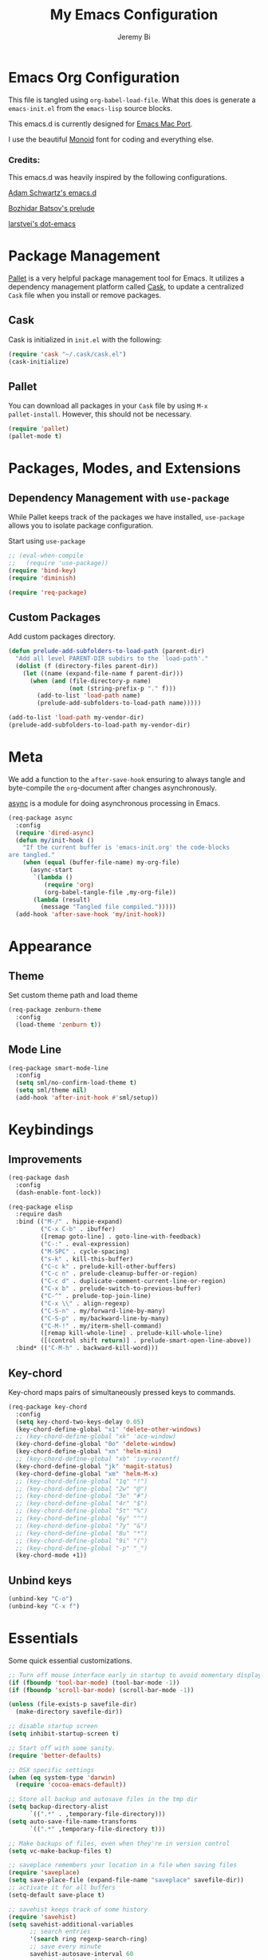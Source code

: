 #+AUTHOR: Jeremy Bi
#+TITLE: My Emacs Configuration

* Emacs Org Configuration

This file is tangled using =org-babel-load-file=. What this does is
generate a =emacs-init.el= from the =emacs-lisp= source blocks.

This emacs.d is currently designed for [[https://github.com/railwaycat/homebrew-emacsmacport][Emacs Mac Port]].

I use the beautiful [[http://larsenwork.com/monoid/][Monoid]] font for coding and everything else.

*** Credits:

This emacs.d was heavily inspired by the following configurations.

[[https://github.com/daschwa/emacs.d][Adam Schwartz's emacs.d]]

[[https://github.com/bbatsov/prelude][Bozhidar Batsov's prelude]]

[[https://github.com/larstvei/dot-emacs][larstvei's dot-emacs]]

* Package Management

[[https://github.com/rdallasgray/pallet][Pallet]] is a very helpful package management tool for Emacs.  It
utilizes a dependency management platform called [[https://github.com/cask/cask][Cask]], to update a
centralized =Cask= file when you install or remove packages.

** Cask

Cask is initialized in =init.el= with the following:
#+BEGIN_SRC emacs-lisp :tangle yes
  (require 'cask "~/.cask/cask.el")
  (cask-initialize)
#+END_SRC

** Pallet

You can download all packages in your =Cask= file by using =M-x
pallet-install=. However, this should not be necessary.
#+BEGIN_SRC emacs-lisp :tangle yes
  (require 'pallet)
  (pallet-mode t)
#+END_SRC

* Packages, Modes, and Extensions

** Dependency Management with =use-package=

While Pallet keeps track of the packages we have installed,
=use-package= allows you to isolate package configuration.

Start using =use-package=
#+BEGIN_SRC emacs-lisp :tangle yes
  ;; (eval-when-compile
  ;;   (require 'use-package))
  (require 'bind-key)
  (require 'diminish)

  (require 'req-package)
#+END_SRC

** Custom Packages

Add custom packages directory.

#+begin_src emacs-lisp :tangle yes
  (defun prelude-add-subfolders-to-load-path (parent-dir)
    "Add all level PARENT-DIR subdirs to the `load-path'."
    (dolist (f (directory-files parent-dir))
      (let ((name (expand-file-name f parent-dir)))
        (when (and (file-directory-p name)
                   (not (string-prefix-p "." f)))
          (add-to-list 'load-path name)
          (prelude-add-subfolders-to-load-path name)))))

  (add-to-list 'load-path my-vendor-dir)
  (prelude-add-subfolders-to-load-path my-vendor-dir)
#+end_src

* Meta

We add a function to the =after-save-hook= ensuring to always tangle
and byte-compile the =org=-document after changes asynchronously.

[[https://github.com/jwiegley/emacs-async][async]] is a module for doing asynchronous processing in Emacs.

#+BEGIN_SRC emacs-lisp :tangle yes
  (req-package async
    :config
    (require 'dired-async)
    (defun my/init-hook ()
      "If the current buffer is 'emacs-init.org' the code-blocks
  are tangled."
      (when (equal (buffer-file-name) my-org-file)
        (async-start
         `(lambda ()
            (require 'org)
            (org-babel-tangle-file ,my-org-file))
         (lambda (result)
           (message "Tangled file compiled.")))))
    (add-hook 'after-save-hook 'my/init-hook))
#+END_SRC

* Appearance

** Theme

Set custom theme path and load theme
#+BEGIN_SRC emacs-lisp :tangle yes
  (req-package zenburn-theme
    :config
    (load-theme 'zenburn t))
#+END_SRC

** Mode Line

#+BEGIN_SRC emacs-lisp :tangle yes
  (req-package smart-mode-line
    :config
    (setq sml/no-confirm-load-theme t)
    (setq sml/theme nil)
    (add-hook 'after-init-hook #'sml/setup))
#+END_SRC

* Keybindings

** Improvements
#+BEGIN_SRC emacs-lisp :tangle yes
  (req-package dash
    :config
    (dash-enable-font-lock))

  (req-package elisp
    :require dash
    :bind (("M-/" . hippie-expand)
           ("C-x C-b" . ibuffer)
           ([remap goto-line] . goto-line-with-feedback)
           ("C-:" . eval-expression)
           ("M-SPC" . cycle-spacing)
           ("s-k" . kill-this-buffer)
           ("C-c k" . prelude-kill-other-buffers)
           ("C-c n" . prelude-cleanup-buffer-or-region)
           ("C-c d" . duplicate-comment-current-line-or-region)
           ("C-x b" . prelude-switch-to-previous-buffer)
           ("C-^" . prelude-top-join-line)
           ("C-x \\" . align-regexp)
           ("C-S-n" . my/forward-line-by-many)
           ("C-S-p" . my/backward-line-by-many)
           ("C-M-!" . my/iterm-shell-command)
           ([remap kill-whole-line] . prelude-kill-whole-line)
           ([(control shift return)] . prelude-smart-open-line-above))
    :bind* (("C-M-h" . backward-kill-word)))
#+END_SRC

** Key-chord

Key-chord maps pairs of simultaneously pressed keys to commands.

#+BEGIN_SRC emacs-lisp :tangle yes
  (req-package key-chord
    :config
    (setq key-chord-two-keys-delay 0.05)
    (key-chord-define-global "x1" 'delete-other-windows)
    ;; (key-chord-define-global "xk" 'ace-window)
    (key-chord-define-global "0o" 'delete-window)
    (key-chord-define-global "xn" 'helm-mini)
    ;; (key-chord-define-global "xb" 'ivy-recentf)
    (key-chord-define-global "jk" 'magit-status)
    (key-chord-define-global "xm" 'helm-M-x)
    ;; (key-chord-define-global "1q" "!")
    ;; (key-chord-define-global "2w" "@")
    ;; (key-chord-define-global "3e" "#")
    ;; (key-chord-define-global "4r" "$")
    ;; (key-chord-define-global "5t" "%")
    ;; (key-chord-define-global "6y" "^")
    ;; (key-chord-define-global "7y" "&")
    ;; (key-chord-define-global "8u" "*")
    ;; (key-chord-define-global "9i" "(")
    ;; (key-chord-define-global "-p" "_")
    (key-chord-mode +1))
#+END_SRC

** Unbind keys

#+BEGIN_SRC emacs-lisp :tangle yes
  (unbind-key "C-o")
  (unbind-key "C-x f")
#+END_SRC

* Essentials

Some quick essential customizations.

#+BEGIN_SRC emacs-lisp :tangle yes
  ;; Turn off mouse interface early in startup to avoid momentary display
  (if (fboundp 'tool-bar-mode) (tool-bar-mode -1))
  (if (fboundp 'scroll-bar-mode) (scroll-bar-mode -1))

  (unless (file-exists-p savefile-dir)
    (make-directory savefile-dir))

  ;; disable startup screen
  (setq inhibit-startup-screen t)

  ;; Start off with some sanity.
  (require 'better-defaults)

  ;; OSX specific settings
  (when (eq system-type 'darwin)
    (require 'cocoa-emacs-default))

  ;; Store all backup and autosave files in the tmp dir
  (setq backup-directory-alist
        `((".*" . ,temporary-file-directory)))
  (setq auto-save-file-name-transforms
        `((".*" ,temporary-file-directory t)))

  ;; Make backups of files, even when they're in version control
  (setq vc-make-backup-files t)

  ;; saveplace remembers your location in a file when saving files
  (require 'saveplace)
  (setq save-place-file (expand-file-name "saveplace" savefile-dir))
  ;; activate it for all buffers
  (setq-default save-place t)

  ;; savehist keeps track of some history
  (require 'savehist)
  (setq savehist-additional-variables
        ;; search entries
        '(search ring regexp-search-ring)
        ;; save every minute
        savehist-autosave-interval 60
        ;; keep the home clean
        savehist-file (expand-file-name "savehist" savefile-dir))
  (savehist-mode +1)

  ;; reduce the frequency of garbage collection by making it happen on
  (setq gc-cons-threshold (* 1024 1024 20))

  ;; warn when opening files bigger than 100MB
  (setq large-file-warning-threshold 100000000)

  ;; autopair
  (electric-pair-mode)

  ;; enable narrowing commands
  (put 'narrow-to-region 'disabled nil)
  (put 'narrow-to-page 'disabled nil)
  (put 'narrow-to-defun 'disabled nil)

  ;; enabled change region case commands
  (put 'upcase-region 'disabled nil)
  (put 'downcase-region 'disabled nil)

  ;; enable erase-buffer command
  (put 'erase-buffer 'disabled nil)

  (show-paren-mode 1)
#+END_SRC

* Setups

All packages and modes are configured here.
** Major Modes

*** Lisp

**** Clojure

#+begin_src emacs-lisp :tangle no
  (use-package clojure-mode
    :ensure
    :config
    (defun my/clojure-mode-defaults ()
      (subword-mode +1)
      (smartparens-mode -1))
    (add-hook 'clojure-mode-hook 'my/clojure-mode-defaults))
#+end_src

**** Emacs lisp

#+BEGIN_SRC emacs-lisp :tangle yes
  (req-package lisp-mode
    :config
    (defun my/recompile-elc-on-save ()
    "Recompile your elc when saving an elisp file."
    (add-hook 'after-save-hook
              (lambda ()
                (when (file-exists-p (byte-compile-dest-file buffer-file-name))
                  (emacs-lisp-byte-compile)))
              nil
              t))

  (defun my/conditional-emacs-lisp-checker ()
    "Don't check doc style in Emacs Lisp test files."
    (let ((file-name (buffer-file-name)))
      (when (and file-name (string-match-p ".*-tests?\\.el\\'" file-name))
        (setq-local flycheck-checkers '(emacs-lisp)))))

  (defun my/emacs-lisp-mode-defaults ()
    "Sensible defaults for `emacs-lisp-mode'."
    (my/recompile-elc-on-save)
    (smartparens-mode -1)
    (my/conditional-emacs-lisp-checker))

  (add-hook 'emacs-lisp-mode-hook 'my/emacs-lisp-mode-defaults)

  ;; ielm is an interactive Emacs Lisp shell
  (defun my/ielm-mode-defaults ()
    "Sensible defaults for `ielm'."
    (whitespace-mode -1))

  (add-hook 'ielm-mode-hook 'my/ielm-mode-defaults)

  (add-to-list 'auto-mode-alist '("Cask\\'" . emacs-lisp-mode))

  (define-key emacs-lisp-mode-map (kbd "C-c C-c") 'eval-defun)
  (define-key emacs-lisp-mode-map (kbd "C-c C-b") 'eval-buffer))
#+END_SRC

*** Geiser/Scheme

#+BEGIN_SRC emacs-lisp :tangle yes
  ;; (use-package geiser
  ;;   :config
  ;;   (setq geiser-active-implementations '(racket)))

  (req-package racket-mode
    :defer t
    :config
    (add-hook 'racket-mode-hook
              '(lambda ()
                 (define-key racket-mode-map (kbd "C-c C-l") 'racket-run)
                 (define-key racket-mode-map (kbd "C-c C-k") 'racket-test))))

  ;; (defun my/scheme-mode-defaults ()
  ;;   (smartparens-mode -1))

  ;; (add-hook 'scheme-mode-hook #'my/scheme-mode-defaults)
#+END_SRC

*** LaTex

Sane setup for LaTeX writers.

#+BEGIN_SRC emacs-lisp :tangle yes
  (req-package auctex-latexmk
    :require auctex
    :config
    (setq auctex-latexmk-inherit-TeX-PDF-mode t)
    (auctex-latexmk-setup))

  (req-package cdlatex)

  (req-package tex-site
    :require auctex
    :config
    (defun my/latex-mode-defaults ()
      (visual-line-mode +1)
      (yas-minor-mode -1))

    (add-hook 'LaTeX-mode-hook 'my/latex-mode-defaults)
    (add-hook 'LaTeX-mode-hook 'turn-on-cdlatex)
    (add-to-list 'auto-mode-alist '("\\.l[gh]s\\'" . tex-mode))

    (setq TeX-auto-save t)
    (setq TeX-parse-self t)
    (setq TeX-save-query nil)

    (setq-default TeX-master nil)

    (setq TeX-PDF-mode t)

    (when (eq system-type 'darwin)
      (setq TeX-view-program-selection
            '((output-dvi "DVI Viewer")
              (output-pdf "PDF Viewer")
              (output-html "HTML Viewer")))

      (setq TeX-view-program-list
            '(("DVI Viewer" "open %o")
              ("PDF Viewer" "open %o")
              ("HTML Viewer" "open %o")))))
#+END_SRC

*** Org Mode

If you are not using it, you need to start.

#+BEGIN_SRC emacs-lisp :tangle yes
  (req-package org
    :defer t
    :config
    ;; (require 'ox-md)
    (require 'ox-latex)

    (defun my/org-mode-defaults ()
      ;; (turn-on-org-cdlatex)
      ;; (diminish 'org-cdlatex-mode "")
      (turn-on-auto-fill))

    (add-hook 'org-mode-hook 'my/org-mode-defaults)

    ;; Fontify org-mode code blocks
    (setq org-src-fontify-natively t)

    (setq org-todo-keyword-faces
          '(("TODO" . (:foreground "green" :weight bold))
            ("NEXT" :foreground "blue" :weight bold)
            ("WAITING" :foreground "orange" :weight bold)
            ("HOLD" :foreground "magenta" :weight bold)
            ("CANCELLED" :foreground "forest green" :weight bold)))

    (setq org-enforce-todo-dependencies t)
    (setq org-src-tab-acts-natively t)

    (setq org-latex-pdf-process
          (quote ("pdflatex -interaction nonstopmode -shell-escape -output-directory %o %f"
                  "bibtex $(basename %b)"
                  "pdflatex -interaction nonstopmode -shell-escape -output-directory %o %f"
                  "pdflatex -interaction nonstopmode -shell-escape -output-directory %o %f")))

    ;; Tell the latex export to use the minted package for source
    ;; code coloration.
    (add-to-list 'org-latex-packages-alist '("" "minted"))
    (setq org-latex-listings 'minted)

    (setq org-latex-minted-options
          '(("frame" "lines") ("framesep" "6pt")
            ("mathescape" "true") ("fontsize" "\\small")))

    (setq org-confirm-babel-evaluate nil)

    ;; execute external programs.
    (org-babel-do-load-languages
     (quote org-babel-load-languages)
     (quote ((emacs-lisp . t)
             (dot . t)
             (ditaa . t)
             (python . t)
             (ruby . t)
             (gnuplot . t)
             (clojure . t)
             (sh . t)
             (haskell . t)
             (octave . t)
             (org . t)
             (plantuml . t)
             (scala . t)
             (sql . t)
             (latex . t))))

    (eval-after-load 'org-src
      '(define-key org-src-mode-map
         "\C-x\C-s" #'org-edit-src-exit)))
#+END_SRC

*** Dired

Dired Plus is an extension to the =dired= file manager in Emacs.  My
favorite feature is that pressing =F= will open all marked files.

#+BEGIN_SRC emacs-lisp :tangle no
  (req-package dired
    :config
    (put 'dired-find-alternate-file 'disabled nil)

    ;; always delete and copy recursively
    (setq dired-recursive-deletes 'always)
    (setq dired-recursive-copies 'always)
    ;; show readable size
    (setq dired-listing-switches "-alh")

    (setq dired-dwim-target t)

    ;; enable some really cool extensions like C-x C-j(dired-jump)
    ;; (require 'dired-x)

    (setq-default dired-omit-mode t
                  dired-omit-files "^\\.?#\\|^\\.$\\|^\\.\\.$\\|^\\."))

  (req-package dired+
    :require dired)
#+END_SRC
*** Scala-mode

#+BEGIN_SRC emacs-lisp :tangle yes
  (req-package scala-mode2
    :config
    (setq scala-indent:align-forms t
          scala-indent:align-parameters t)
    (defun my/scala-mode-hook-defaults ()
      (subword-mode +1))
    (add-hook 'scala-mode-hook 'my/scala-mode-hook-defaults))
#+END_SRC

*** OCaml

#+begin_src emacs-lisp :tangle no
  (use-package tuareg
    :config
    (setq auto-mode-alist
          (append '(("\\.ml[ily]?$" . tuareg-mode)
                    ("\\.topml$" . tuareg-mode))
                  auto-mode-alist)))
#+end_src

*** Yaml mode

#+begin_src emacs-lisp :tangle yes
  (req-package yaml-mode)
#+end_src

*** Markdown

#+BEGIN_SRC emacs-lisp :tangle yes
  (req-package markdown-mode
    :mode "\\.md\\'")
#+END_SRC

*** C# mode

#+begin_src emacs-lisp :tangle no
  (use-package csharp-mode
    :config
    (bind-key "C-c C-r" 'quickrun csharp-mode-map)
    (quickrun-set-default "c#" "c#/mono"))
#+end_src

*** F2j-mode

#+begin_src emacs-lisp :tangle yes
  (req-package f2j-mode)
#+end_src

*** Eshell

Type =clear= to clear the buffer like in other terminal emulators.

#+BEGIN_SRC emacs-lisp :tangle yes
  (req-package eshell
    :config
    (setq eshell-directory-name
          (expand-file-name "eshell" savefile-dir))

    (defun eshell/clear ()
      "Clears the shell buffer ala Unix's clear."
      ;; the shell prompts are read-only, so clear that for the duration
      (let ((inhibit-read-only t))
        ;; simply delete the region
        (erase-buffer))))

#+END_SRC

*** Haskell Mode

I use Haskell a lot in my research, so the config bellow is very
cutting-edge (i.e., may not work out for you depending on your
platform). I use [[https://github.com/commercialhaskell/stack][stack]] for developing Haskell projects, [[https://github.com/commercialhaskell/stack-ide][stack-ide]] for
IDE-like features (precise jumping to definition, showing type, etc).

#+BEGIN_SRC emacs-lisp :tangle yes
  (req-package haskell
    :diminish (interactive-haskell-mode . "IHS")
    :require haskell-mode
    :config
    (defun my/haskell-mode-defaults ()
      (subword-mode +1))

    (setq haskell-process-suggest-hoogle-imports t
          haskell-interactive-types-for-show-ambiguous nil
          haskell-process-log t)

    (add-hook 'haskell-mode-hook 'my/haskell-mode-defaults)
    (add-hook 'haskell-mode-hook 'interactive-haskell-mode)
    (add-hook 'haskell-mode-hook 'haskell-indentation-mode))
#+END_SRC

*** SML Mode

#+BEGIN_SRC emacs-lisp :tangle yes
  (req-package sml-mode
    :mode "\\.sml\\'"
    :functions sml-prog-proc-send-buffer
    :config
    (defun my-sml-prog-proc-send-buffer ()
      "If sml repl exists, then restart it else create a new repl."
      (interactive)
      (when (get-buffer "*sml*")
        (with-current-buffer "*sml*"
          (when (get-process "sml")
            (comint-send-eof)))
        (sleep-for 0.2)
        (sml-run "sml" ""))
      (sml-prog-proc-send-buffer t))
    (bind-key "C-c C-b" 'my-sml-prog-proc-send-buffer sml-mode-map))

#+END_SRC

*** Idris Mode

#+begin_src emacs-lisp :tangle no
  (use-package idris-mode
    :ensure)
#+end_src

*** Lua Mode

#+begin_src emacs-lisp :tangle yes
  (req-package lua-mode)
#+end_src

*** Js2 Mode

#+BEGIN_SRC emacs-lisp :tangle yes
  (req-package js2-mode
    :mode "\\.js\\'")
#+END_SRC

** Minor Modes
*** Recentf

#+begin_src emacs-lisp :tangle yes
  (req-package recentf
    :config
    (setq recentf-save-file (expand-file-name "recentf" savefile-dir)
          recentf-max-saved-items 60)
    (recentf-mode +1))
#+end_src

*** Company

[[https://github.com/company-mode/company-mode][Company]] is a code completion framework for Emacs. The name stands for
"complete anything".

#+BEGIN_SRC emacs-lisp :tangle yes
  (req-package company
    :config
    (setq company-tooltip-align-annotations t)
    (setq company-idle-delay 0.3)
    (setq company-dabbrev-ignore-case nil)
    (setq company-dabbrev-downcase nil)
    (setq company-tooltip-flip-when-above t)
    (setq company-dabbrev-code-other-buffers 'code)
    (global-company-mode))
#+END_SRC
*** Omnisharp-Emacs

Install [[https://github.com/OmniSharp/omnisharp-server][omnisharp-server]] first.

#+begin_src emacs-lisp :tangle no
  (use-package omnisharp
    :config
    (add-to-list 'company-backends 'company-omnisharp)
    (add-hook 'csharp-mode-hook 'omnisharp-mode)
    (setq omnisharp-server-executable-path "/Users/jeremybi/Projects/OmniSharpServer/OmniSharp/bin/Debug/OmniSharp.exe"))
#+end_src

*** Ido-related

#+BEGIN_SRC emacs-lisp :tangle no
  (require 'ido)
  (setq ido-enable-prefix nil
        ido-enable-flex-matching t
        ido-create-new-buffer 'always
        ido-use-filename-at-point 'guess
        ido-max-prospects 10
        ido-save-directory-list-file (expand-file-name "ido.hist" savefile-dir)
        ido-default-file-method 'selected-window
        ido-auto-merge-work-directories-length -1)
  (ido-mode +1)

  ;; disable ido faces to see flx highlights
  (setq ido-use-faces nil)
#+END_SRC
*** Magit

[[https://github.com/magit/magit][Magit]] is the ultimate =git= interface for Emacs.

#+BEGIN_SRC emacs-lisp :tangle yes
  (req-package magit
    :commands magit-status
    :bind ("C-x g" . magit-dispatch-popup)
    :config
    (setq magit-push-always-verify nil
          magit-revert-buffers t))
#+END_SRC
*** stack-mode

#+begin_src emacs-lisp :tangle yes
  (req-package stack-mode
    :require (haskell-mode flycheck)
    :config
    ;; (setq stack-mode-show-popup t)
    (add-hook 'haskell-mode-hook 'stack-mode)

    ;; (add-hook 'haskell-mode-hook 'haskell-doc-mode)

    (bind-keys :map stack-mode-map
               ("M-," . xref-pop-marker-stack)
               ("C-c C-l" . haskell-process-load-or-reload)
               ("C-c C-b" . stack-mode-type)
               ("C-c C-t" . stack-mode-load)))
#+end_src

*** hindent

=stack install hindent= to install the binary.

#+begin_src emacs-lisp :tangle yes
  (req-package hindent
    :require haskell-mode
    :config
    (setq hindent-style "gibiansky")
    (add-hook 'haskell-mode-hook #'hindent-mode))
#+end_src

*** iedit

#+begin_src emacs-lisp :tangle yes
  (req-package iedit)
#+end_src

*** osx-trash

#+begin_src emacs-lisp :tangle yes
  (req-package osx-trash
    :config
    (osx-trash-setup))
#+end_src

*** crosshairs

#+BEGIN_SRC emacs-lisp :tangle yes
  (req-package crosshairs
    :bind ("C-+" . crosshairs))
#+END_SRC

*** ranger

#+begin_src emacs-lisp :tangle yes
  (req-package ranger
    :require dired
    :bind* ("C-x C-j" . ranger))
#+end_src

*** quickrun

#+begin_src emacs-lisp :tangle yes
  (req-package quickrun)
#+end_src
*** Wgrep

[[https://github.com/mhayashi1120/Emacs-wgrep][Wgrep]] allows you to edit a grep buffer and apply those changes to the
file buffer.

#+BEGIN_SRC emacs-lisp :tangle yes
  (req-package wgrep-ag
    :init
    (autoload 'wgrep-ag-setup "wgrep-ag")
    (add-hook 'ag-mode-hook 'wgrep-ag-setup))
#+END_SRC

*** goto-chg

#+begin_src emacs-lisp :tangle yes
  (req-package goto-chg
    :bind* ("C-M-." . goto-last-change))
#+end_src

*** gscholar bibtex

#+begin_src emacs-lisp :tangle yes
  (req-package gscholar-bibtex)
#+end_src

*** eyebrowse

#+begin_src emacs-lisp :tangle yes
  (req-package eyebrowse
    :config
    (eyebrowse-mode t))
#+end_src

*** Helm

=helm-mini= is a part of [[https://github.com/emacs-helm/helm][Helm]] that shows current buffers and a list of
recent files using =recentf=.  It is a great way to manage many open
files.

#+BEGIN_SRC emacs-lisp :tangle yes
  (req-package helm
    :defer t
    :bind (("M-y" . helm-show-kill-ring)
           ("C-x C-f" . helm-find-files)
           ("C-c C-r" . helm-resume))
    :config
    (require 'helm-config)

    (when (executable-find "curl")
      (setq helm-google-suggest-use-curl-p t))

    (setq helm-quick-update                     t
          helm-split-window-in-side-p           t
          helm-buffers-fuzzy-matching           t
          helm-recentf-fuzzy-match              t
          helm-move-to-line-cycle-in-source     t
          helm-ff-search-library-in-sexp        t
          helm-ff-file-name-history-use-recentf t)

    ;; show minibuffer history with Helm
    (bind-key "C-c C-l" 'helm-minibuffer-history minibuffer-local-map)

    ;; shell history.
    (bind-key "C-c C-l" 'helm-comint-input-ring shell-mode-map)

    (helm-mode +1))
#+END_SRC
*** zop-to-char

#+begin_src emacs-lisp :tangle yes
  (req-package zop-to-char
    :bind ("M-z" . zop-to-char))
#+end_src

*** Hydra

[[https://github.com/abo-abo/hydra][Hydra]] make Emacs bindings that stick around.

#+begin_src emacs-lisp :tangle yes
  (req-package hydra
    :config
    (hydra-add-font-lock)

    (require 'windmove)

    (defun hydra-move-splitter-left (arg)
      "Move window splitter left."
      (interactive "p")
      (if (let ((windmove-wrap-around))
            (windmove-find-other-window 'right))
          (shrink-window-horizontally arg)
        (enlarge-window-horizontally arg)))

    (defun hydra-move-splitter-right (arg)
      "Move window splitter right."
      (interactive "p")
      (if (let ((windmove-wrap-around))
            (windmove-find-other-window 'right))
          (enlarge-window-horizontally arg)
        (shrink-window-horizontally arg)))

    (defun hydra-move-splitter-up (arg)
      "Move window splitter up."
      (interactive "p")
      (if (let ((windmove-wrap-around))
            (windmove-find-other-window 'up))
          (enlarge-window arg)
        (shrink-window arg)))

    (defun hydra-move-splitter-down (arg)
      "Move window splitter down."
      (interactive "p")
      (if (let ((windmove-wrap-around))
            (windmove-find-other-window 'up))
          (shrink-window arg)
        (enlarge-window arg)))

    (global-set-key
     (kbd "C-x t")
     (defhydra hydra-toggle (:color teal)
       "
  _a_ abbrev-mode:      %`abbrev-mode
  _d_ debug-on-error    %`debug-on-error
  _f_ auto-fill-mode    %`auto-fill-function
  _t_ truncate-lines    %`truncate-lines

  "
       ("a" abbrev-mode nil)
       ("d" toggle-debug-on-error nil)
       ("f" auto-fill-mode nil)
       ("t" toggle-truncate-lines nil)
       ("q" nil "cancel")))

    (key-chord-define-global
     "ds"
     (defhydra hydra-zoom ()
       "zoom"
       ("j" text-scale-increase "in")
       ("k" text-scale-decrease "out")
       ("0" (text-scale-set 0) "reset")
       ("1" (text-scale-set 0) :bind nil)
       ("2" (text-scale-set 0) :bind nil :color blue)))

    (defhydra hydra-error (global-map "M-g")
      "goto-error"
      ("h" flycheck-list-errors "first")
      ("j" flycheck-next-error "next")
      ("k" flycheck-previous-error "prev")
      ("v" recenter-top-bottom "recenter")
      ("q" nil "quit"))

    (global-set-key
     (kbd "C-M-o")
     (defhydra hydra-window (:color amaranth)
       "
  Move Point^^^^   Move Splitter   ^Ace^                       ^Split^
  --------------------------------------------------------------------------------
  _w_, _<up>_      Shift + Move    _C-a_: ace-window           _2_: split-window-below
  _a_, _<left>_                    _C-s_: ace-window-swap      _3_: split-window-right
  _s_, _<down>_                    _C-d_: ace-window-delete    ^ ^
  _d_, _<right>_                   ^   ^                       ^ ^
  You can use arrow-keys or WASD.
  "
       ("2" split-window-below nil)
       ("3" split-window-right nil)
       ("a" windmove-left nil)
       ("s" windmove-down nil)
       ("w" windmove-up nil)
       ("d" windmove-right nil)
       ("A" hydra-move-splitter-left nil)
       ("S" hydra-move-splitter-down nil)
       ("W" hydra-move-splitter-up nil)
       ("D" hydra-move-splitter-right nil)
       ("<left>" windmove-left nil)
       ("<down>" windmove-down nil)
       ("<up>" windmove-up nil)
       ("<right>" windmove-right nil)
       ("<S-left>" hydra-move-splitter-left nil)
       ("<S-down>" hydra-move-splitter-down nil)
       ("<S-up>" hydra-move-splitter-up nil)
       ("<S-right>" hydra-move-splitter-right nil)
       ("C-a" ace-window nil)
       ("u" hydra--universal-argument nil)
       ("C-s" (lambda () (interactive) (ace-window 4)) nil)
       ("C-d" (lambda () (interactive) (ace-window 16)) nil)
       ("q" nil "quit")))

    (defhydra hydra-org-template (:color blue :hint nil)
      "
  _c_enter  _q_uote     _e_macs-lisp    _L_aTeX:
  _l_atex   _E_xample   _p_erl          _i_ndex:
  _a_scii   _v_erse     _P_erl tangled  _I_NCLUDE:
  _s_rc     ^ ^         plant_u_ml      _H_TML:
  _h_tml    ^ ^         ^ ^             _A_SCII:
  "
      ("s" (hot-expand "<s"))
      ("E" (hot-expand "<e"))
      ("q" (hot-expand "<q"))
      ("v" (hot-expand "<v"))
      ("c" (hot-expand "<c"))
      ("l" (hot-expand "<l"))
      ("h" (hot-expand "<h"))
      ("a" (hot-expand "<a"))
      ("L" (hot-expand "<L"))
      ("i" (hot-expand "<i"))
      ("e" (progn
             (hot-expand "<s")
             (insert "emacs-lisp")
             (forward-line)))
      ("p" (progn
             (hot-expand "<s")
             (insert "perl")
             (forward-line)))
      ("u" (progn
             (hot-expand "<s")
             (insert "plantuml :file CHANGE.png")
             (forward-line)))
      ("P" (progn
             (insert "#+HEADERS: :results output :exports both :shebang \"#!/usr/bin/env perl\"\n")
             (hot-expand "<s")
             (insert "perl")
             (forward-line)))
      ("I" (hot-expand "<I"))
      ("H" (hot-expand "<H"))
      ("A" (hot-expand "<A"))
      ("<" self-insert-command "ins")
      ("o" nil "quit"))

    (defun hot-expand (str)
      "Expand org template."
      (insert str)
      (org-try-structure-completion))

    (with-eval-after-load "org"
      (define-key org-mode-map "<"
        (lambda () (interactive)
          (if (looking-back "^")
              (hydra-org-template/body)
            (self-insert-command 1))))))

  (global-set-key
   (kbd "s-f")
   (defhydra hydra-projectile (:color blue :columns 4)
     "Projectile"
     ("a" helm-projectile-ag "ag")
     ("b" projectile-switch-to-buffer "switch to buffer")
     ("c" projectile-invalidate-cache "cache clear")
     ("d" projectile-find-dir "dir")
     ("f" projectile-find-file "file")
     ;; ("ff" projectile-find-file-dwim "file dwim")
     ;; ("fd" projectile-find-file-in-directory "file curr dir")
     ("g" ggtags-update-tags "update gtags")
     ("i" projectile-ibuffer "Ibuffer")
     ("K" projectile-kill-buffers "Kill all buffers")
     ("o" projectile-multi-occur "multi-occur")
     ("p" projectile-switch-project "switch")
     ("r" projectile-run-async-shell-command-in-root "run shell command")
     ("x" projectile-remove-known-project "remove known")
     ("X" projectile-cleanup-known-projects "cleanup non-existing")
     ("z" projectile-cache-current-file "cache current")
     ("q" nil "cancel")))
#+end_src

*** flycheck-tip

#+begin_src emacs-lisp :tangle yes
  (req-package flycheck-pos-tip
    :require flycheck
    :config
    (setq flycheck-display-errors-function #'flycheck-pos-tip-error-messages))
#+end_src

*** Pandoc-mode

#+begin_src emacs-lisp :tangle yes
  (req-package pandoc-mode
    :require markdown-mode
    :config
    (add-hook 'markdown-mode-hook 'pandoc-mode)
    (add-hook 'org-mode-hook 'pandoc-mode)
    (add-hook 'pandoc-mode-hook 'pandoc-load-default-settings))
#+end_src
*** Elpy

#+begin_src emacs-lisp :tangle yes
  (req-package elpy
    :defer t
    :config
    (remove-hook 'elpy-modules 'elpy-module-flymake)
    (remove-hook 'elpy-modules 'elpy-module-yasnippet)
    (diminish 'elpy-mode "☕")
    (elpy-enable)
    ;; (elpy-use-ipython)
    )
#+end_src
*** mwim

Move to the beginning/end of line or code

#+begin_src emacs-lisp :tangle yes
  (req-package mwim
    :bind ("C-a" . mwim-beginning-of-code-or-line))
#+end_src
*** Helm-descbinds

[[https://github.com/emacs-helm/helm-descbinds][Helm Descbinds]] provides an interface to emacs' =describe-bindings=
making the currently active key bindings interactively searchable
with helm.

#+BEGIN_SRC emacs-lisp :tangle yes
  (req-package helm-descbinds
    :require helm
    :bind ("C-c b" . helm-descbinds))
#+END_SRC

*** Fullframe

[[https://github.com/tomterl/fullframe][Fullframe]] advises commands to execute fullscreen, restoring the window
setup when exiting.

#+BEGIN_SRC emacs-lisp :tangle yes
  (req-package fullframe
    :config
    (fullframe magit-status magit-mode-quit-window)
    (fullframe ibuffer ibuffer-quit))
#+END_SRC

*** Exec-path-from-shell

A GNU Emacs library to setup environment variables from the user's
shell.

#+begin_src emacs-lisp :tangle yes
  (req-package exec-path-from-shell
    :if (memq window-system '(mac ns))
    :config
    (exec-path-from-shell-initialize))
#+end_src

*** Agda

#+begin_src emacs-lisp :tangle yes
  (if (executable-find "agda-mode")
      (load-file (let ((coding-system-for-read 'utf-8))
                   (shell-command-to-string "agda-mode locate"))))
#+end_src

*** Ace-window

[[https://github.com/abo-abo/ace-window][Ace-window]] provides window switching, the visual way.

#+BEGIN_SRC emacs-lisp :tangle yes
  (req-package ace-window
    :require avy
    :bind ("s-w" . ace-window)
    :config
    ;; (setq aw-leading-char-style 'path)
    (setq aw-background nil)
    (setq aw-keys '(?a ?s ?d ?f ?g ?h ?j ?k ?l))
    ;; (ace-window-display-mode +1)
    )
#+END_SRC

*** avy

#+begin_src emacs-lisp :tangle yes
  (req-package avy
    :bind ("s-l" . avy-goto-line)
    :config
    (setq avy-background t)
    (setq avy-styles-alist '((avy-goto-word-or-subword-1 . de-brujin)))
    (bind-key "s-." 'avy-goto-word-or-subword-1))
#+end_src

*** Swiper

#+begin_src emacs-lisp :tangle yes
  (req-package swiper
    :require ivy
    :bind (("C-r" . swiper)
           ("C-s" . swiper)
           ;; ("C-c C-r" . ivy-resume)
           )
    :config
    ;; (ivy-mode 1)
    (setq ivy-use-virtual-buffers t)
    (setq ivy-display-style 'fancy)
    (setq ivy-format-function 'ivy-format-function-arrow))
#+end_src

*** Counsel

#+begin_src emacs-lisp :tangle no
  (use-package counsel
    :ensure
    :bind (("C-h f" . counsel-describe-function)
           ("C-h v" . counsel-describe-variable)
           ("C-x C-f" . counsel-find-file)
           ;; ("C-c j" . counsel-git-grep)
           ("M-x" . counsel-M-x))
    :config
    (setq counsel-find-file-at-point t)
    (ivy-set-actions
     'counsel-find-file
     `((,(propertize "delete" 'face 'font-lock-warning-face)
        (lambda (x) (delete-file (expand-file-name x ivy--directory))))))
    (use-package smex :ensure))
#+end_src

*** Rainbow mode

=rainbow-mode= displays hexadecimal colors with the color they
represent as their background.

#+BEGIN_SRC emacs-lisp :tangle yes
  (req-package rainbow-mode
    :diminish (rainbow-mode . "")
    :config
    (add-hook 'prog-mode-hook 'rainbow-mode))
#+END_SRC

*** Expand-region

[[https://github.com/magnars/expand-region.el][Expand-region]] increases the selected region by semantic units. Just
keep pressing the key until it selects what you want.

#+BEGIN_SRC emacs-lisp :tangle yes
  (req-package expand-region
    :bind ("M-2" . er/expand-region))
#+END_SRC

*** Whitespace

Whitespace-mode configuration.

#+BEGIN_SRC emacs-lisp :tangle yes
  (req-package whitespace
    :diminish (whitespace-mode . "")
    :config
    ;; (setq whitespace-line-column 80)
    (setq whitespace-style '(face tabs trailing))

    (add-hook 'text-mode-hook 'whitespace-mode)
    (add-hook 'prog-mode-hook 'whitespace-mode))

#+END_SRC

*** Whitespace-cleanup-mode

#+begin_src emacs-lisp :tangle yes
  (req-package whitespace-cleanup-mode
    :require whitespace
    :diminish (whitespace-cleanup-mode . "")
    :config
    (add-hook 'prog-mode-hook 'whitespace-cleanup-mode))
#+end_src

*** Projectile

#+BEGIN_SRC emacs-lisp :tangle yes
  (req-package projectile
    :diminish ""
    :config
    (setq projectile-cache-file
          (expand-file-name  "projectile.cache" savefile-dir)
          projectile-completion-system 'helm
          projectile-sort-order 'modification-time)
    (projectile-global-mode t))
#+END_SRC

*** Helm-projectile

#+begin_src emacs-lisp :tangle yes
  (req-package helm-projectile
    :require (projectile helm)
    :defer t)
#+end_src

*** Helm-ag

#+begin_src emacs-lisp :tangle yes
  (req-package helm-ag
    :require helm
    :defer t
    :config
    (setq helm-ag-base-command "ag --nocolor --nogroup --ignore-case"
          helm-ag-command-option "--all-text"
          helm-ag-insert-at-point 'symbol))
#+end_src

*** Lispy

[[https://github.com/abo-abo/lispy][Lispy]] implements various vi-like commands for navigating and editing
Lisp code.

#+BEGIN_SRC emacs-lisp :tangle yes
  (req-package lispy
    :defer 2
    :init
    (dolist (hook '(emacs-lisp-mode-hook
                    lisp-mode-hook
                    scheme-mode-hook
                    clojure-mode-hook))
      (add-hook hook (lambda () (lispy-mode +1))))
    :config
    (bind-keys :map lispy-mode-map
               ("C-e" . nil)
               ("/" . nil)
               ("M-i" . nil)
               ("M-e" . lispy-iedit)
               ("S" . special-lispy-splice)
               ("g" . special-lispy-goto-local)
               ("G" . special-lispy-goto)))
#+END_SRC

*** Yasnippets

Snippets are keys.

#+BEGIN_SRC emacs-lisp :tangle yes
  (req-package yasnippet
    :diminish (yas-minor-mode . "")
    :config
    (add-to-list 'auto-mode-alist '("\\.yasnippet$" . snippet-mode))
    (setq yas-verbosity 1)
    (setq yas-wrap-around-region t)
    (setq-default yas-prompt-functions '(yas-ido-prompt))
    (bind-key "<return>" 'yas-exit-all-snippets yas-keymap)
    (yas-global-mode 1))
#+END_SRC

*** Undo-Tree

More natural undo or redo. Undo with =C-/= and redo with =C-?=.

#+BEGIN_SRC emacs-lisp :tangle yes
  (req-package undo-tree
    :diminish (undo-tree-mode . "")
    :config
    (global-undo-tree-mode 1))
#+END_SRC

*** Cider

#+begin_src emacs-lisp :tangle no
  (use-package cider
    :ensure
    :defer 3
    :config
    (setq nrepl-log-messages t)
    (setq nrepl-hide-special-buffers t)
    (setq cider-repl-use-clojure-font-lock t)
    (setq cider-repl-result-prefix ";; => ")
    (setq cider-interactive-eval-result-prefix ";; => ")
    ;; (add-hook 'cider-mode-hook 'eldoc-mode)
    (defun my/cider-repl-mode-defaults ()
      (subword-mode +1)
      (smartparens-strict-mode +1))
    (add-hook 'cider-repl-mode-hook 'my/cider-repl-mode-defaults))
#+end_src

*** Merlin and utop

#+BEGIN_SRC emacs-lisp :tangle no
  (use-package utop
    :ensure
    :config
    ;; Automatically load utop.el
    (autoload 'utop-minor-mode "utop" "Minor mode for utop" t)
    (add-hook 'tuareg-mode-hook 'utop-minor-mode))

  (use-package merlin
    :ensure
    :config
    (add-hook 'tuareg-mode-hook 'merlin-mode)
    (setq merlin-error-after-save nil)
    ; Make company aware of merlin
    (add-to-list 'company-backends 'merlin-company-backend))
#+END_SRC
*** Company-ghc

#+begin_src emacs-lisp :tangle no
  (use-package company-ghc
    :ensure
    :config
    (add-to-list 'company-backends '(company-ghc :with company-dabbrev-code)))
#+end_src
*** Company-math

#+begin_src emacs-lisp :tangle yes
  (req-package company-math
    :require company
    :config
    ;; global activation of the unicode symbol completion
    (add-to-list 'company-backends 'company-math-symbols-unicode)
    ;; local configuration for TeX modes
    (defun my/latex-mode-setup ()
      (setq-local company-backends
                  (append '(company-math-symbols-latex company-latex-commands)
                          company-backends)))

    (add-hook 'TeX-mode-hook 'my/latex-mode-setup))
#+end_src

*** Company-coq

#+begin_src emacs-lisp :tangle yes
  (req-package company-coq
    :require company
    :config
    ;; Load company-coq when opening Coq files
    (setq company-coq-prettify-symbols nil)
    (add-hook 'coq-mode-hook #'company-coq-initialize))
#+end_src

*** Flyspell

Enable spell-checking in Emacs.

#+BEGIN_SRC emacs-lisp :tangle yes
  (req-package flyspell
    :diminish (flyspell-mode . "")
    :config
    (setq flyspell-issue-welcome-flag nil)
    (setq flyspell-issue-message-flag nil)
    (setq ispell-program-name "aspell"    ; use aspell instead of ispell
          ispell-extra-args '("--sug-mode=ultra"))
    ;; Make spell check on right click.
    (define-key flyspell-mouse-map [down-mouse-3] 'flyspell-correct-word)
    (define-key flyspell-mouse-map [mouse-3] 'undefined)
    (define-key flyspell-mode-map (kbd "C-M-i") nil)
    (define-key flyspell-mode-map (kbd "C-;") nil)

    ;; Enable spell check in only plaintext
    (add-hook 'text-mode-hook 'flyspell-mode)
    ;; Enable spell check in comments
    (add-hook 'prog-mode-hook 'flyspell-prog-mode))

#+END_SRC

**** Helpful Default Keybindings
=C-.= corrects word at point.  =C-,​= to jump to next misspelled word.
*** Browse-kill-ring

#+BEGIN_SRC emacs-lisp :tangle no
  (use-package browse-kill-ring
    :config
    (browse-kill-ring-default-keybindings))
#+END_SRC

*** Flycheck

A great syntax checker.

#+BEGIN_SRC emacs-lisp :tangle yes
  (req-package flycheck
    :init
    (add-hook 'after-init-hook #'global-flycheck-mode)
    :config
    (setq-default flycheck-disabled-checkers '(emacs-lisp-checkdoc))
    (setq flycheck-indication-mode nil))
#+END_SRC

*** Flycheck-haskell

#+begin_src emacs-lisp :tangle no
  (use-package flycheck-haskell
    :ensure
    :config
    (add-hook 'flycheck-mode-hook #'flycheck-haskell-setup))
#+end_src

*** Pop Win

[[https://github.com/m2ym/popwin-el][popwin]] is used to manage the size of "popup" buffers.

#+BEGIN_SRC emacs-lisp :tangle yes
  (req-package popwin
    :config
    (popwin-mode 1))
#+END_SRC

*** Multiple Cursors

[[https://github.com/emacsmirror/multiple-cursors][Multiple Cursors]] brings you seemingly unlimited power.

#+BEGIN_SRC emacs-lisp :tangle yes
  (req-package multiple-cursors
    :bind (("C->" . mc/mark-next-like-this)
           ("C-<" . mc/mark-previous-like-this)
           ("C-c C-<" . mc/mark-all-like-this)
           ("C-c C->" . mc/mark-more-like-this-extended))
    :init
    (setq mc/list-file (expand-file-name "mc-lists.el" savefile-dir)))
#+END_SRC

*** Move-text

Move lines or a region up or down.

#+BEGIN_SRC emacs-lisp :tangle yes
  (req-package move-text
    :bind (("<C-M-up>" . move-text-up)
           ("<C-M-down>" . move-text-down)))
#+END_SRC

*** Reveal-in-osx-finder

Open file in Finder

#+BEGIN_SRC emacs-lisp :tangle yes
  (req-package reveal-in-osx-finder
    :if (eq system-type 'darwin)
    :bind
    ("C-c o" . reveal-in-osx-finder))
#+END_SRC

*** Sbt-mode

[[https://github.com/hvesalai/sbt-mode][Sbt-mode]] is an emacs mode for interacting with sbt, scala console
(aka REPL) and sbt projects.

#+BEGIN_SRC emacs-lisp :tangle yes
  (req-package sbt-mode
    :config
    (add-hook 'scala-mode-hook
              '(lambda ()
                 (local-set-key (kbd "C-x '") 'sbt-run-previous-command)))
    (add-hook 'sbt-mode-hook
              '(lambda ()
                 (setq compilation-skip-threshold 1)
                 (local-set-key (kbd "C-a") 'comint-bol)
                 (local-set-key (kbd "M-RET") 'comint-accumulate))))
#+END_SRC

*** Ensime

[[https://github.com/ensime/ensime-src][ENSIME]] is the ENhanced Scala Interaction Mode for Emacs.

#+BEGIN_SRC emacs-lisp :tangle no
  (use-package ensime
    :defer 2
    :ensure
    :config
    (add-hook 'scala-mode-hook 'ensime-scala-mode-hook))
#+END_SRC

*** Ebib

[[https://github.com/joostkremers/ebib][Ebib]] is a BibTeX database manager that runs in GNU Emacs.

#+BEGIN_SRC emacs-lisp :tangle yes
  (req-package ebib)
#+END_SRC

*** Lexbind-mode

[[https://github.com/spacebat/lexbind-mode][Lexbind-mode]] is an Emacs minor mode to display the value of the
lexical-binding variable which determines the behaviour of
variable binding forms in Emacs Lisp.

#+BEGIN_SRC emacs-lisp :tangle yes
  (req-package lexbind-mode
    :config
    (add-hook 'emacs-lisp-mode-hook 'lexbind-mode))
#+END_SRC

*** Smartparens

Show matching and unmatched delimiters, and auto-close them as well.

#+BEGIN_SRC emacs-lisp :tangle no
  (use-package smartparens
    :ensure
    :config
    (use-package smartparens-config)
    ;; highlights matching pairs
    (setq sp-base-key-bindings 'paredit)
    (setq sp-autoskip-closing-pair 'always)
    (sp-use-paredit-bindings)
    (sp-pair "{" nil :post-handlers
             '(((lambda (&rest _ignored)
                  (prelude-smart-open-line-above)) "RET")))
    (smartparens-global-mode +1))
#+END_SRC

*** GHC

#+BEGIN_SRC emacs-lisp :tangle no
  (use-package ghc
    :load-path "/Users/jeremybi/Projects/ghc-mod/elisp"
    :config
    (autoload 'ghc-init "ghc" nil t)
    (autoload 'ghc-debug "ghc" nil t)
    (setq ghc-ghc-options '("-fno-warn-unused-do-bind"))
    (add-hook 'haskell-mode-hook (lambda () (ghc-init))))
#+END_SRC

*** Ace-link

#+BEGIN_SRC emacs-lisp :tangle yes
  (req-package ace-link
    :require avy
    :config
    (ace-link-setup-default))
#+END_SRC

*** Easy-kill

[[https://github.com/leoliu/easy-kill][easy-kill]] provides commands to let users kill or mark things easily.

#+BEGIN_SRC emacs-lisp :tangle yes
  (req-package easy-kill
    :config
    (global-set-key [remap kill-ring-save] 'easy-kill))
#+END_SRC

*** Dash-at-point

Dash is an API Documentation Browser and Code Snippet
Manager. [[https://github.com/stanaka/dash-at-point][dash-at-point]] make it easy to search the word at point with
Dash.

#+BEGIN_SRC emacs-lisp :tangle yes
  (req-package dash-at-point
    :if (eq system-type 'darwin))
#+END_SRC

*** Visual-regexp-steroids

[[https://github.com/benma/visual-regexp-steroids.el/][visual-regexp-steroids]] enables the use of modern regexp engines (no
more escaped group parentheses, and other goodies!).

#+BEGIN_SRC emacs-lisp :tangle yes
  (req-package visual-regexp
    :require visual-regexp-steroids
    :bind (("C-c r" . vr/replace)
           ("C-c q" . vr/query-replace)))
#+END_SRC

*** Worf Mode

#+BEGIN_SRC emacs-lisp :tangle yes
  (req-package worf
    :require org
    :defer t
    :init
    (add-hook 'org-mode-hook 'worf-mode))
#+END_SRC

*** ggtags

#+BEGIN_SRC emacs-lisp :tangle yes
  (req-package ggtags
    :config
    (add-hook 'c-mode-common-hook
              (lambda ()
                (when (derived-mode-p 'c-mode 'c++-mode 'java-mode)
                  (ggtags-mode 1)
                  (setq-local eldoc-documentation-function #'ggtags-eldoc-function)))))
#+END_SRC

*** VLFI

View Large Files in Emacs

#+BEGIN_SRC emacs-lisp :tangle yes
  (req-package vlf-setup
    :require vlf
    :config
    (setq vlf-batch-size 10240)
    (setq vlf-application 'dont-ask))
#+END_SRC
*** Anzu Mode

#+BEGIN_SRC emacs-lisp :tangle yes
  (req-package anzu
    :bind (("M-%" . anzu-query-replace)
           ("C-M-%" . anzu-query-replace-regexp))
    :diminish (anzu-mode . "")
    :init
    (global-anzu-mode +1))
#+END_SRC

*** Volatile-highlights

#+begin_src emacs-lisp :tangle no
  (use-package volatile-highlights
    :diminish (volatile-highlights-mode . "")
    :config
    (volatile-highlights-mode t))
#+end_src

*** Multi-term

Consult [[http://rawsyntax.com/blog/learn-emacs-zsh-and-multi-term/][Zsh and Multi-term]] for setup probelm.

#+BEGIN_SRC emacs-lisp :tangle yes
  (req-package multi-term
    :bind (("C-c t" . multi-term)
           ("C-c \"" . multi-term-dedicated-toggle))
    :config
    (setq multi-term-program (getenv "SHELL")
          multi-term-buffer-name "term"
          multi-term-dedicated-select-after-open-p t)
    (add-hook 'term-mode-hook
              (lambda ()
                (add-to-list 'term-bind-key-alist '("M-[" . multi-term-prev))
                (add-to-list 'term-bind-key-alist '("M-]" . multi-term-next))
                ;; conflict with yasnippet
                (yas-minor-mode -1)
                (company-mode -1))))
#+END_SRC

*** Git-timemachine

#+begin_src emacs-lisp :tangle yes
  (req-package git-timemachine)
#+end_src

*** Fix-word

#+begin_src emacs-lisp :tangle no
  (use-package fix-word
    :ensure
    :bind (("M-u" . fix-word-upcase)
           ("M-l" . fix-word-downcase)
           ("M-c" . fix-word-capitalize)))
#+end_src

** Buffer
*** Toggle Windows

#+BEGIN_SRC emacs-lisp :tangle yes
  (defun toggle-window-split ()
    "Toggle window splitting between horizontal to vertical."
    (interactive)
    (if (= (count-windows) 2)
        (let* ((this-win-buffer (window-buffer))
               (next-win-buffer (window-buffer (next-window)))
               (this-win-edges (window-edges (selected-window)))
               (next-win-edges (window-edges (next-window)))
               (this-win-2nd (not (and (<= (car this-win-edges)
                                           (car next-win-edges))
                                       (<= (cadr this-win-edges)
                                           (cadr next-win-edges)))))
               (splitter
                (if (= (car this-win-edges)
                       (car (window-edges (next-window))))
                    'split-window-horizontally
                  'split-window-vertically)))
          (delete-other-windows)
          (let ((first-win (selected-window)))
            (funcall splitter)
            (if this-win-2nd (other-window 1))
            (set-window-buffer (selected-window) this-win-buffer)
            (set-window-buffer (next-window) next-win-buffer)
            (select-window first-win)
            (if this-win-2nd (other-window 1))))))
#+END_SRC

*** Indent and untabfy Buffer

#+BEGIN_SRC emacs-lisp :tangle yes
  (defmacro with-region-or-buffer (func)
    "When called with no active region, call FUNC on current buffer."
    `(defadvice ,func (before with-region-or-buffer activate compile)
       (interactive
        (if mark-active
            (list (region-beginning) (region-end))
          (list (point-min) (point-max))))))

  (with-region-or-buffer indent-region)
  (with-region-or-buffer untabify)
#+END_SRC

** Miscellaneous
*** Search

#+BEGIN_SRC emacs-lisp :tangle yes
  (defun prelude-search (query-url prompt)
    "Open the search url constructed with the QUERY-URL.
  PROMPT sets the `read-string prompt."
    (browse-url
     (concat query-url
             (url-hexify-string
              (if mark-active
                  (buffer-substring (region-beginning) (region-end))
                (read-string prompt))))))

  (defmacro prelude-install-search-engine (search-engine-name search-engine-url search-engine-prompt)
    "Given some information regarding a search engine, install the
  interactive command to search through them"
    `(defun ,(intern (format "prelude-%s" search-engine-name)) ()
       ,(format "Search %s with a query or region if any." search-engine-name)
       (interactive)
       (prelude-search ,search-engine-url ,search-engine-prompt)))

  (prelude-install-search-engine "google" "http://www.google.com/search?q=" "Google: ")
  (prelude-install-search-engine "github" "https://github.com/search?q=" "Search GitHub: ")
#+END_SRC
*** Colorize compilation buffers

#+BEGIN_SRC emacs-lisp :tangle yes
  ;; Compilation from Emacs
  (defun prelude-colorize-compilation-buffer ()
    "Colorize a compilation mode buffer."
    (interactive)
    ;; we don't want to mess with child modes such as grep-mode, ack, ag,
    ;; etc
    (when (eq major-mode 'compilation-mode)
      (let ((inhibit-read-only t))
        (ansi-color-apply-on-region (point-min) (point-max)))))

  (require 'compile)
  (setq compilation-ask-about-save nil  ; Just save before compiling
        compilation-always-kill t       ; Just kill old compile processes before
                                          ; starting the new one
        compilation-scroll-output 'first-error ; Automatically scroll to first
                                          ; error
        )

  ;; Colorize output of Compilation Mode, see
  ;; http://stackoverflow.com/a/3072831/355252
  (require 'ansi-color)
  (add-hook 'compilation-filter-hook #'prelude-colorize-compilation-buffer)
#+END_SRC

*** Annotate TODOs

#+BEGIN_SRC emacs-lisp :tangle yes
  (req-package ov
    :config
    (defun prelude-todo-ov-evaporate (_ov _after _beg _end &optional _length)
      (let ((inhibit-modification-hooks t))
        (if _after (ov-reset _ov))))
    (defun prelude-annotate-todo ()
      "Put fringe marker on TODO: lines in the curent buffer."
      (interactive)
      (ov-set (format "[[:space:]]*%s+[[:space:]]*TODO:" comment-start)
              'before-string
              (propertize (format "A")
                          'display '(left-fringe right-triangle))
              'modification-hooks '(prelude-todo-ov-evaporate))))
#+END_SRC

*** Rename Mode Line

#+BEGIN_SRC emacs-lisp :tangle yes
  (defmacro rename-modeline (package-name mode new-name)
    `(eval-after-load ,package-name
       '(defadvice ,mode (after rename-modeline activate)
          (setq mode-name ,new-name))))

  (rename-modeline "js2-mode" js2-mode "JS2")
  (rename-modeline "clojure-mode" clojure-mode "Clj")
  (rename-modeline "haskell-mode" haskell-mode "HS")
  (rename-modeline "scala-mode2" scala-mode "SCA")
  (rename-modeline "lisp-mode" emacs-lisp-mode "EL")
  (rename-modeline "lisp-mode" lisp-interaction-mode "EI")
#+END_SRC

* Rock it!

#+begin_src emacs-lisp :tangle yes
  (req-package-finish)
#+end_src
